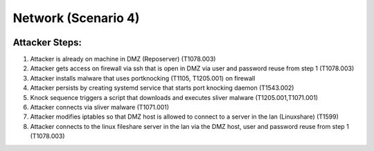 ======================
Network (Scenario 4)
======================

.. image:: ../../images/AttackBed-Network.png

Attacker Steps:
---------------

1. Attacker is already on machine in DMZ (Reposerver) (T1078.003)
2. Attacker gets access on firewall via ssh that is open in DMZ via user and password reuse from step 1 (T1078.003)
3. Attacker installs malware that uses portknocking (T1105, T1205.001) on firewall
4. Attacker persists by creating systemd service that starts port knocking daemon (T1543.002)
5. Knock sequence triggers a script that downloads and executes sliver malware (T1205.001,T1071.001)
6. Attacker connects via sliver malware (T1071.001)
7. Attacker modifies iptables so that DMZ host is allowed to connect to a server in the lan (Linuxshare) (T1599)
8. Attacker connects to the linux fileshare server in the lan via the DMZ host, user and password reuse from step 1 (T1078.003)
